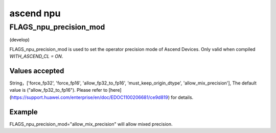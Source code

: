 
ascend npu
==================



FLAGS_npu_precision_mod
*******************************************
(develop)

FLAGS_npu_precision_mod is used to set the operator precision mode of Ascend Devices. Only valid when compiled `WITH_ASCEND_CL = ON`.

Values accepted
---------------
String，['force_fp32', 'force_fp16', 'allow_fp32_to_fp16', 'must_keep_origin_dtype', 'allow_mix_precision'], The default value is ("allow_fp32_to_fp16").
Please refer to [here](https://support.huawei.com/enterprise/en/doc/EDOC1100206681/ce9d819) for details.

Example
-------
FLAGS_npu_precision_mod="allow_mix_precision" will allow mixed precision.


